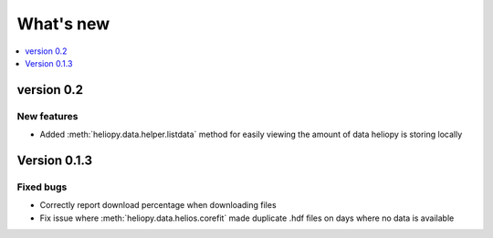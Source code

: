 What's new
==========

.. contents:: :local:
   :depth: 1


version 0.2
-----------

New features
^^^^^^^^^^^^

- Added :meth:`heliopy.data.helper.listdata` method for easily viewing the amount of data heliopy is storing locally

Version 0.1.3
-------------

Fixed bugs
^^^^^^^^^^

- Correctly report download percentage when downloading files
- Fix issue where :meth:`heliopy.data.helios.corefit` made duplicate .hdf files on days where no data is available
